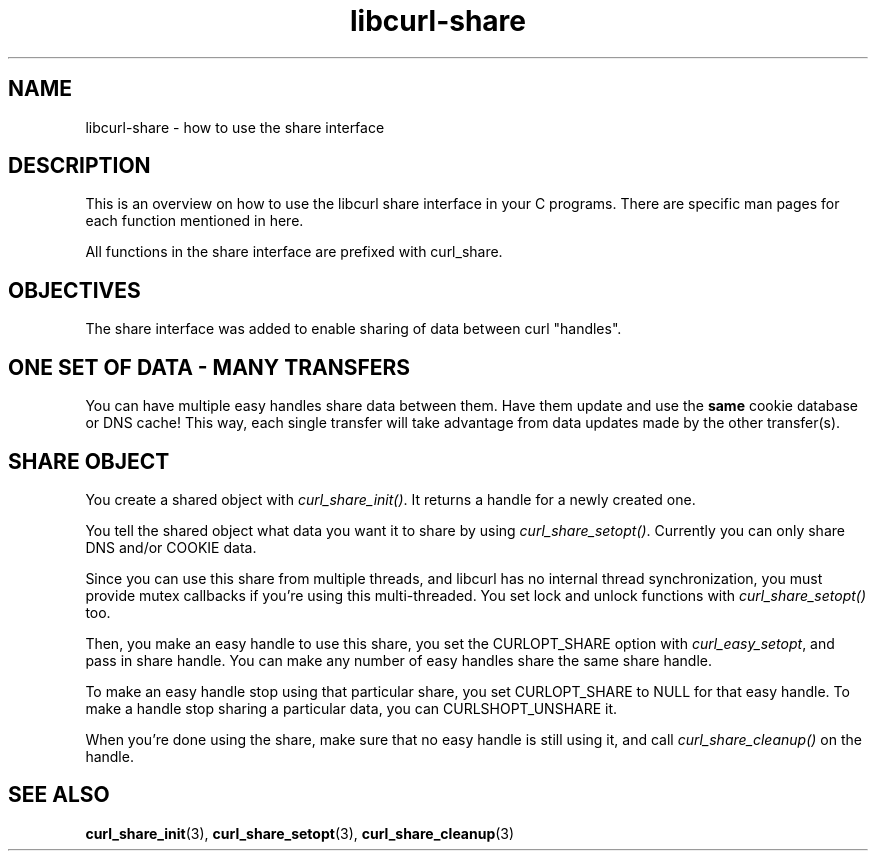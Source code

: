 .\" You can view this file with:
.\" nroff -man [file]
.\" $Id: libcurl-share.3,v 1.1 2003-08-11 07:25:02 bagder Exp $
.\"
.TH libcurl-share 3 "8 Aug 2003" "libcurl 7.10.7" "libcurl share interface"
.SH NAME
libcurl-share \- how to use the share interface
.SH DESCRIPTION
This is an overview on how to use the libcurl share interface in your C
programs. There are specific man pages for each function mentioned in
here.

All functions in the share interface are prefixed with curl_share.

.SH "OBJECTIVES"
The share interface was added to enable sharing of data between curl
\&"handles".
.SH "ONE SET OF DATA - MANY TRANSFERS"
You can have multiple easy handles share data between them. Have them update
and use the \fBsame\fP cookie database or DNS cache! This way, each single
transfer will take advantage from data updates made by the other transfer(s).
.SH "SHARE OBJECT"
You create a shared object with \fIcurl_share_init()\fP. It returns a handle
for a newly created one.

You tell the shared object what data you want it to share by using
\fIcurl_share_setopt()\fP. Currently you can only share DNS and/or COOKIE
data.

Since you can use this share from multiple threads, and libcurl has no
internal thread synchronization, you must provide mutex callbacks if you're
using this multi-threaded. You set lock and unlock functions with
\fIcurl_share_setopt()\fP too.

Then, you make an easy handle to use this share, you set the CURLOPT_SHARE
option with \fIcurl_easy_setopt\fP, and pass in share handle. You can make any
number of easy handles share the same share handle.

To make an easy handle stop using that particular share, you set CURLOPT_SHARE
to NULL for that easy handle. To make a handle stop sharing a particular data,
you can CURLSHOPT_UNSHARE it.

When you're done using the share, make sure that no easy handle is still using
it, and call \fIcurl_share_cleanup()\fP on the handle.
.SH "SEE ALSO"
.BR curl_share_init "(3), " curl_share_setopt "(3), " curl_share_cleanup "(3)"
